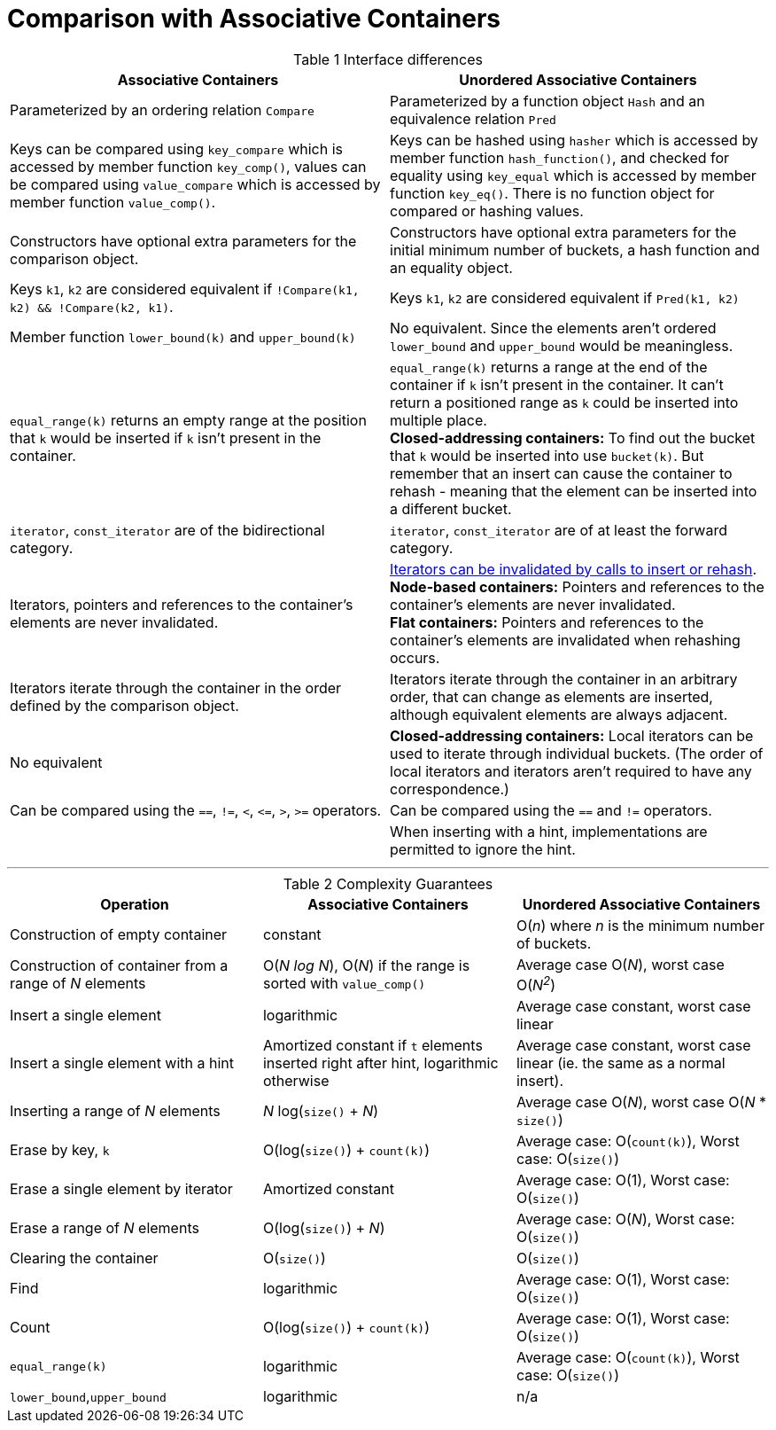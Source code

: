 [#comparison]

:idprefix: comparison_

= Comparison with Associative Containers

[caption=, title='Table {counter:table-counter} Interface differences']
[cols="1,1", frame=all, grid=rows]
|===
|Associative Containers |Unordered Associative Containers

|Parameterized by an ordering relation `Compare`
|Parameterized by a function object `Hash` and an equivalence relation `Pred`

|Keys can be compared using `key_compare` which is accessed by member function `key_comp()`, values can be compared using `value_compare` which is accessed by member function `value_comp()`.
|Keys can be hashed using `hasher` which is accessed by member function `hash_function()`, and checked for equality using `key_equal` which is accessed by member function `key_eq()`. There is no function object for compared or hashing values.

|Constructors have optional extra parameters for the comparison object. 
|Constructors have optional extra parameters for the initial minimum number of buckets, a hash function and an equality object.

|Keys `k1`, `k2` are considered equivalent if `!Compare(k1, k2) && !Compare(k2, k1)`. 
|Keys `k1`, `k2` are considered equivalent if `Pred(k1, k2)`

|Member function `lower_bound(k)` and `upper_bound(k)`
|No equivalent. Since the elements aren't ordered `lower_bound` and `upper_bound` would be meaningless.

|`equal_range(k)` returns an empty range at the position that `k` would be inserted if `k` isn't present in the container.
|`equal_range(k)` returns a range at the end of the container if `k` isn't present in the container. It can't return a positioned range as `k` could be inserted into multiple place. +
**Closed-addressing containers:** To find out the bucket that `k` would be inserted into use `bucket(k)`. But remember that an insert can cause the container to rehash - meaning that the element can be inserted into a different bucket.

|`iterator`, `const_iterator` are of the bidirectional category.
|`iterator`, `const_iterator` are of at least the forward category.

|Iterators, pointers and references to the container's elements are never invalidated.
|<<buckets_iterator_invalidation,Iterators can be invalidated by calls to insert or rehash>>. +
**Node-based containers:** Pointers and references to the container's elements are never invalidated. +
**Flat containers:** Pointers and references to the container's elements are invalidated when rehashing occurs.

|Iterators iterate through the container in the order defined by the comparison object.
|Iterators iterate through the container in an arbitrary order, that can change as elements are inserted, although equivalent elements are always adjacent.

|No equivalent
|**Closed-addressing containers:** Local iterators can be used to iterate through individual buckets. (The order of local iterators and iterators aren't required to have any correspondence.)

|Can be compared using the `==`, `!=`, `<`, `\<=`, `>`, `>=` operators.
|Can be compared using the `==` and `!=` operators.

|
|When inserting with a hint, implementations are permitted to ignore the hint.

|===

---

[caption=, title='Table {counter:table-counter} Complexity Guarantees']
[cols="1,1,1", frame=all, grid=rows]
|===
|Operation |Associative Containers |Unordered Associative Containers

|Construction of empty container
|constant
|O(_n_) where _n_ is the minimum number of buckets.

|Construction of container from a range of _N_ elements
|O(_N log N_), O(_N_) if the range is sorted with `value_comp()`
|Average case O(_N_), worst case O(_N^2^_)

|Insert a single element
|logarithmic
|Average case constant, worst case linear

|Insert a single element with a hint
|Amortized constant if `t` elements inserted right after hint, logarithmic otherwise
|Average case constant, worst case linear (ie. the same as a normal insert).

|Inserting a range of _N_ elements
|_N_ log(`size()` + _N_)
|Average case O(_N_), worst case O(_N_ * `size()`)

|Erase by key, `k`
|O(log(`size()`) + `count(k)`)
|Average case: O(`count(k)`), Worst case: O(`size()`)

|Erase a single element by iterator
|Amortized constant
|Average case: O(1), Worst case: O(`size()`)

|Erase a range of _N_ elements
|O(log(`size()`) + _N_)
|Average case: O(_N_), Worst case: O(`size()`)

|Clearing the container
|O(`size()`)
|O(`size()`)

|Find
|logarithmic
|Average case: O(1), Worst case: O(`size()`)

|Count
|O(log(`size()`) + `count(k)`)
|Average case: O(1), Worst case: O(`size()`)

|`equal_range(k)`
|logarithmic
|Average case: O(`count(k)`), Worst case: O(`size()`)

|`lower_bound`,`upper_bound`
|logarithmic
|n/a

|===
